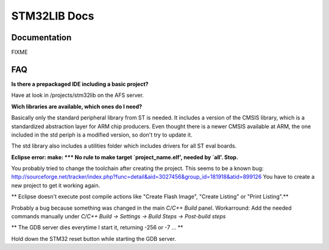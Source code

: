 =============
STM32LIB Docs
=============

Documentation
-------------

FIXME

FAQ
---

**Is there a prepackaged IDE including a basic project?**

Have at look in /projects/stm32lib on the AFS server.

**Wich libraries are available, which ones do I need?**

Basically only the standard peripheral library from ST is needed. It includes
a version of the CMSIS library, which is a standardized abstraction layer for
ARM chip producers. Even thought there is a newer CMSIS available at ARM,
the one included in the std periph is a modified version, so don't try
to update it.

The std library also includes a utilities folder which includes drivers for
all ST eval boards.

**Eclipse error: make: \*\*\* No rule to make target `project_name.elf',
needed by `all'.  Stop.**

You probably tried to change the toolchain after
creating the project. This seems to be a known bug:
http://sourceforge.net/tracker/index.php?func=detail&aid=3027456&group_id=181918&atid=899126
You have to create a new project to get it working again.

** Eclipse doesn't execute post compile actions like "Create Flash Image",
"Create Listing" or "Print Listing".**

Probably a bug because something was changed in the main `C/C++ Build` panel.
Workarround: Add the needed commands manually under `C/C++ Build -> Settings
-> Build Steps -> Post-build steps`

** The GDB server dies everytime I start it, returning -256 or -7 ... **

Hold down the STM32 reset button while starting the GDB server.
